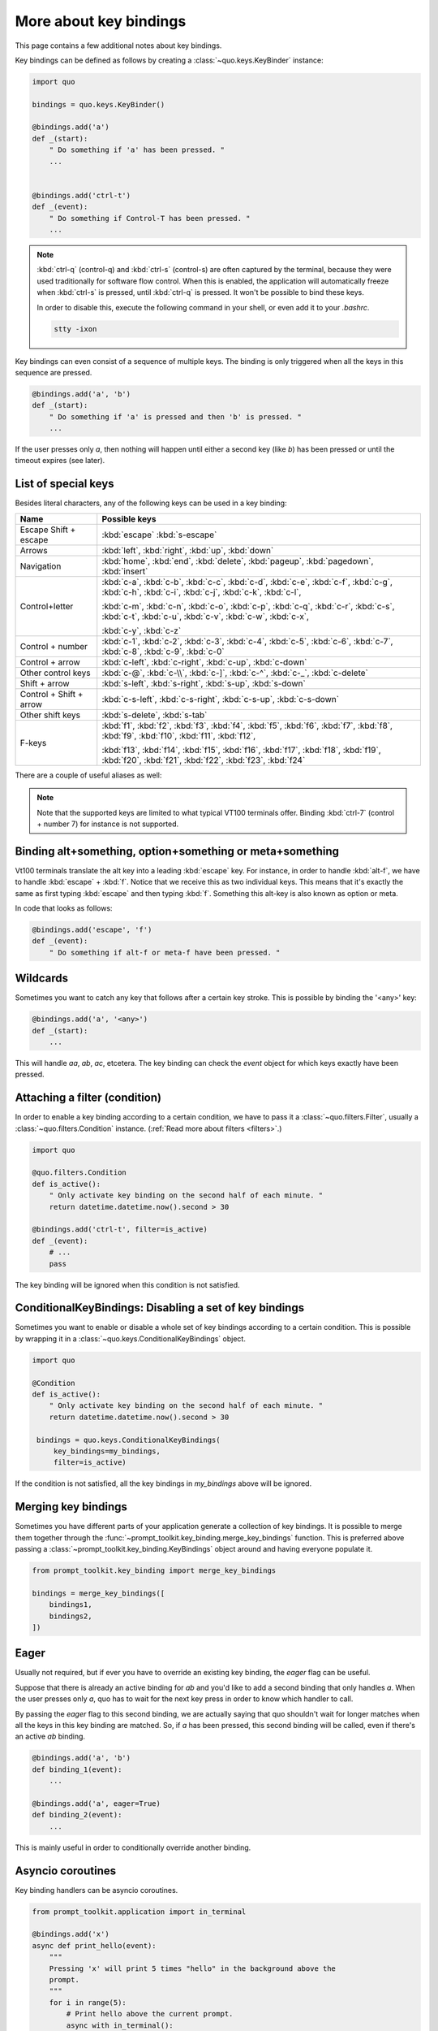 .. _key_bindings:

More about key bindings
=======================

This page contains a few additional notes about key bindings.


Key bindings can be defined as follows by creating a
:class:`~quo.keys.KeyBinder` instance:


.. code:: python

    import quo

    bindings = quo.keys.KeyBinder()

    @bindings.add('a')
    def _(start):
        " Do something if 'a' has been pressed. "
        ...


    @bindings.add('ctrl-t')
    def _(event):
        " Do something if Control-T has been pressed. "
        ...

.. note::

    :kbd:`ctrl-q` (control-q) and :kbd:`ctrl-s` (control-s) are often captured by the
    terminal, because they were used traditionally for software flow control.
    When this is enabled, the application will automatically freeze when
    :kbd:`ctrl-s` is pressed, until :kbd:`ctrl-q` is pressed. It won't be possible to
    bind these keys.

    In order to disable this, execute the following command in your shell, or even
    add it to your `.bashrc`.

    .. code::

        stty -ixon

Key bindings can even consist of a sequence of multiple keys. The binding is
only triggered when all the keys in this sequence are pressed.

.. code:: python

    @bindings.add('a', 'b')
    def _(start):
        " Do something if 'a' is pressed and then 'b' is pressed. "
        ...

If the user presses only `a`, then nothing will happen until either a second
key (like `b`) has been pressed or until the timeout expires (see later).


List of special keys
--------------------

Besides literal characters, any of the following keys can be used in a key
binding:

+-------------------+-----------------------------------------+
| Name              + Possible keys                           |
+===================+=========================================+
| Escape            | :kbd:`escape`                           |
| Shift + escape    | :kbd:`s-escape`                         |
+-------------------+-----------------------------------------+
| Arrows            | :kbd:`left`,                            |
|                   | :kbd:`right`,                           |
|                   | :kbd:`up`,                              |
|                   | :kbd:`down`                             |
+-------------------+-----------------------------------------+
| Navigation        | :kbd:`home`,                            |
|                   | :kbd:`end`,                             |
|                   | :kbd:`delete`,                          |
|                   | :kbd:`pageup`,                          |
|                   | :kbd:`pagedown`,                        |
|                   | :kbd:`insert`                           |
+-------------------+-----------------------------------------+
| Control+letter    | :kbd:`c-a`, :kbd:`c-b`, :kbd:`c-c`,     |
|                   | :kbd:`c-d`, :kbd:`c-e`, :kbd:`c-f`,     |
|                   | :kbd:`c-g`, :kbd:`c-h`, :kbd:`c-i`,     |
|                   | :kbd:`c-j`, :kbd:`c-k`, :kbd:`c-l`,     |
|                   |                                         |
|                   | :kbd:`c-m`, :kbd:`c-n`, :kbd:`c-o`,     |
|                   | :kbd:`c-p`, :kbd:`c-q`, :kbd:`c-r`,     |
|                   | :kbd:`c-s`, :kbd:`c-t`, :kbd:`c-u`,     |
|                   | :kbd:`c-v`, :kbd:`c-w`, :kbd:`c-x`,     |
|                   |                                         |
|                   | :kbd:`c-y`, :kbd:`c-z`                  |
+-------------------+-----------------------------------------+
| Control + number  | :kbd:`c-1`, :kbd:`c-2`, :kbd:`c-3`,     |
|                   | :kbd:`c-4`, :kbd:`c-5`, :kbd:`c-6`,     |
|                   | :kbd:`c-7`, :kbd:`c-8`, :kbd:`c-9`,     |
|                   | :kbd:`c-0`                              |
+-------------------+-----------------------------------------+
| Control + arrow   | :kbd:`c-left`,                          |
|                   | :kbd:`c-right`,                         |
|                   | :kbd:`c-up`,                            |
|                   | :kbd:`c-down`                           |
+-------------------+-----------------------------------------+
| Other control     | :kbd:`c-@`,                             |
| keys              | :kbd:`c-\\`,                            |
|                   | :kbd:`c-]`,                             |
|                   | :kbd:`c-^`,                             |
|                   | :kbd:`c-_`,                             |
|                   | :kbd:`c-delete`                         |
+-------------------+-----------------------------------------+
| Shift + arrow     | :kbd:`s-left`,                          |
|                   | :kbd:`s-right`,                         |
|                   | :kbd:`s-up`,                            |
|                   | :kbd:`s-down`                           |
+-------------------+-----------------------------------------+
| Control + Shift + | :kbd:`c-s-left`,                        |
| arrow             | :kbd:`c-s-right`,                       |
|                   | :kbd:`c-s-up`,                          |
|                   | :kbd:`c-s-down`                         |
+-------------------+-----------------------------------------+
| Other shift       | :kbd:`s-delete`,                        |
| keys              | :kbd:`s-tab`                            |
+-------------------+-----------------------------------------+
| F-keys            | :kbd:`f1`, :kbd:`f2`, :kbd:`f3`,        |
|                   | :kbd:`f4`, :kbd:`f5`, :kbd:`f6`,        |
|                   | :kbd:`f7`, :kbd:`f8`, :kbd:`f9`,        |
|                   | :kbd:`f10`, :kbd:`f11`, :kbd:`f12`,     |
|                   |                                         |
|                   | :kbd:`f13`, :kbd:`f14`, :kbd:`f15`,     |
|                   | :kbd:`f16`, :kbd:`f17`, :kbd:`f18`,     |
|                   | :kbd:`f19`, :kbd:`f20`, :kbd:`f21`,     |
|                   | :kbd:`f22`, :kbd:`f23`, :kbd:`f24`      |
+-------------------+-----------------------------------------+

There are a couple of useful aliases as well:

+-------------------+-------------------+
| :kbd:`ctrl-h`        | :kbd:`backspace`  |
+-------------------+-------------------+
| :kbd:`ctrl-@`        | :kbd:`c-space`    |
+-------------------+-------------------+
| :kbd:`ctrl-m`        | :kbd:`enter`      |
+-------------------+-------------------+
| :kbd:`ctrl-i`        | :kbd:`tab`        |
+-------------------+-------------------+

.. note::

    Note that the supported keys are limited to what typical VT100 terminals
    offer. Binding :kbd:`ctrl-7` (control + number 7) for instance is not
    supported.


Binding alt+something, option+something or meta+something
---------------------------------------------------------

Vt100 terminals translate the alt key into a leading :kbd:`escape` key.
For instance, in order to handle :kbd:`alt-f`, we have to handle
:kbd:`escape` + :kbd:`f`. Notice that we receive this as two individual keys.
This means that it's exactly the same as first typing :kbd:`escape` and then
typing :kbd:`f`. Something this alt-key is also known as option or meta.

In code that looks as follows:

.. code:: python

    @bindings.add('escape', 'f')
    def _(event):
        " Do something if alt-f or meta-f have been pressed. "


Wildcards
---------

Sometimes you want to catch any key that follows after a certain key stroke.
This is possible by binding the '<any>' key:

.. code:: python

    @bindings.add('a', '<any>')
    def _(start):
        ...

This will handle `aa`, `ab`, `ac`, etcetera. The key binding can check the
`event` object for which keys exactly have been pressed.


Attaching a filter (condition)
------------------------------

In order to enable a key binding according to a certain condition, we have to
pass it a :class:`~quo.filters.Filter`, usually a
:class:`~quo.filters.Condition` instance. (:ref:`Read more about
filters <filters>`.)

.. code:: python

    import quo

    @quo.filters.Condition
    def is_active():
        " Only activate key binding on the second half of each minute. "
        return datetime.datetime.now().second > 30

    @bindings.add('ctrl-t', filter=is_active)
    def _(event):
        # ...
        pass

The key binding will be ignored when this condition is not satisfied.


ConditionalKeyBindings: Disabling a set of key bindings
-------------------------------------------------------

Sometimes you want to enable or disable a whole set of key bindings according
to a certain condition. This is possible by wrapping it in a
:class:`~quo.keys.ConditionalKeyBindings` object.

.. code:: python

    import quo

    @Condition
    def is_active():
        " Only activate key binding on the second half of each minute. "
        return datetime.datetime.now().second > 30

     bindings = quo.keys.ConditionalKeyBindings(
         key_bindings=my_bindings,
         filter=is_active)

If the condition is not satisfied, all the key bindings in `my_bindings` above
will be ignored.


Merging key bindings
--------------------

Sometimes you have different parts of your application generate a collection of
key bindings. It is possible to merge them together through the
:func:`~prompt_toolkit.key_binding.merge_key_bindings` function. This is
preferred above passing a :class:`~prompt_toolkit.key_binding.KeyBindings`
object around and having everyone populate it.

.. code:: python

    from prompt_toolkit.key_binding import merge_key_bindings

    bindings = merge_key_bindings([
        bindings1,
        bindings2,
    ])


Eager
-----

Usually not required, but if ever you have to override an existing key binding,
the `eager` flag can be useful.

Suppose that there is already an active binding for `ab` and you'd like to add
a second binding that only handles `a`. When the user presses only `a`,
quo  has to wait for the next key press in order to know which
handler to call.

By passing the `eager` flag to this second binding, we are actually saying that quo shouldn't wait for longer matches when all the keys in this key
binding are matched. So, if `a` has been pressed, this second binding will be
called, even if there's an active `ab` binding.

.. code:: python

    @bindings.add('a', 'b')
    def binding_1(event):
        ...

    @bindings.add('a', eager=True)
    def binding_2(event):
        ...

This is mainly useful in order to conditionally override another binding.

Asyncio coroutines
------------------

Key binding handlers can be asyncio coroutines.

.. code:: python

    from prompt_toolkit.application import in_terminal

    @bindings.add('x')
    async def print_hello(event):
        """
        Pressing 'x' will print 5 times "hello" in the background above the
        prompt.
        """
        for i in range(5):
            # Print hello above the current prompt.
            async with in_terminal():
                print('hello')

            # Sleep, but allow further input editing in the meantime.
            await asyncio.sleep(1)

If the user accepts the input on the prompt, while this coroutine is not yet
finished , an `asyncio.CancelledError` exception will be thrown in this
coroutine.


Timeouts
--------

There are two timeout settings that effect the handling of keys.

- ``Application.ttimeoutlen``: Like Vim's `ttimeoutlen` option.
  When to flush the input (For flushing escape keys.) This is important on
  terminals that use vt100 input. We can't distinguish the escape key from for
  instance the left-arrow key, if we don't know what follows after "\x1b". This
  little timer will consider "\x1b" to be escape if nothing did follow in this
  time span.  This seems to work like the `ttimeoutlen` option in Vim.

- ``KeyProcessor.timeoutlen``: like Vim's `timeoutlen` option.
  This can be `None` or a float.  For instance, suppose that we have a key
  binding AB and a second key binding A. If the uses presses A and then waits,
  we don't handle this binding yet (unless it was marked 'eager'), because we
  don't know what will follow. This timeout is the maximum amount of time that
  we wait until we call the handlers anyway. Pass `None` to disable this
  timeout.


Recording macros
----------------

Both Emacs and Vi mode allow macro recording. By default, all key presses are
recorded during a macro, but it is possible to exclude certain keys by setting
the `record_in_macro` parameter to `False`:

.. code:: python

    @bindings.add('ctrl-t', record_in_macro=False)
    def _(event):
        # ...
        pass


Creating new Vi text objects and operators
------------------------------------------

We tried very hard to ship prompt_toolkit with as many as possible Vi text
objects and operators, so that text editing feels as natural as possible to Vi
users.

If you wish to create a new text object or key binding, that is actually
possible. Check the `custom-vi-operator-and-text-object.py` example for more
information.


Processing `.inputrc`
---------------------

GNU readline can be configured using an `.inputrc` configuration file. This file
contains key bindings as well as certain settings. Right now, prompt_toolkit
doesn't support `.inputrc`, but it should be possible in the future.
